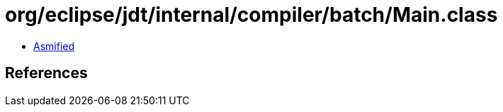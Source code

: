 = org/eclipse/jdt/internal/compiler/batch/Main.class

 - link:Main-asmified.java[Asmified]

== References

